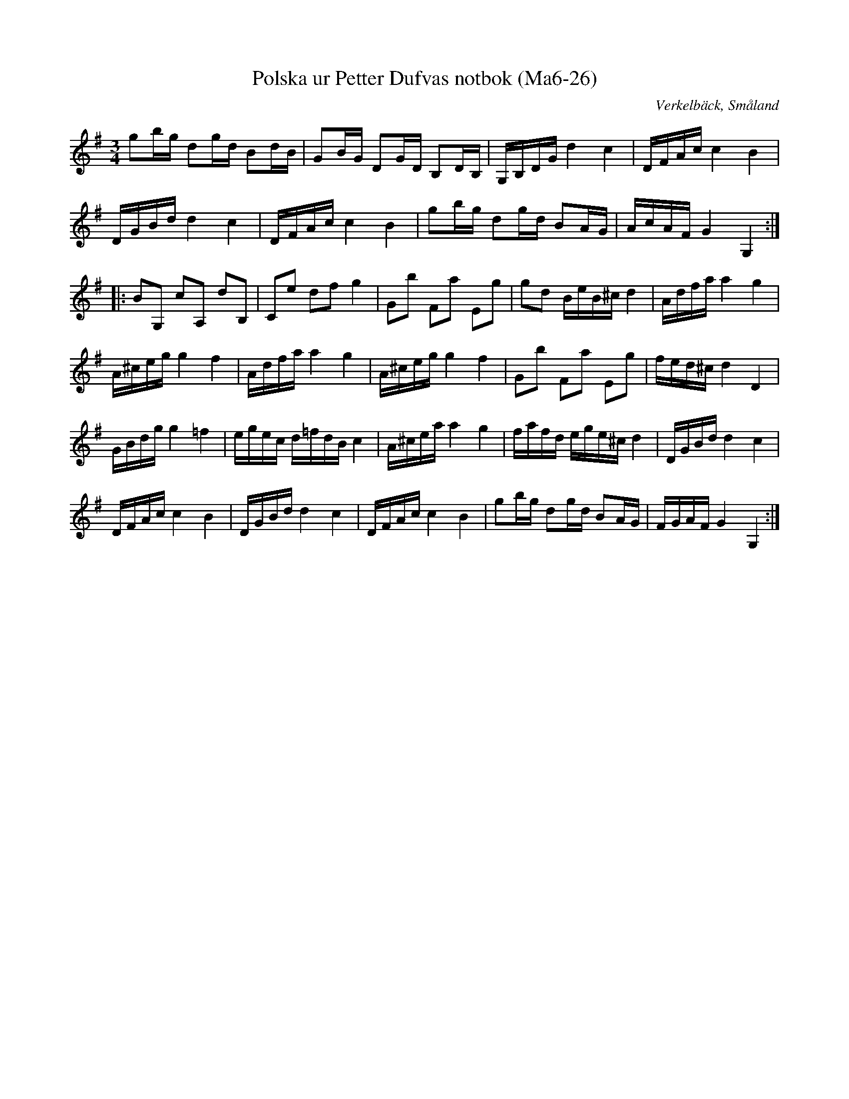 %%abc-charset utf-8

X:26
T:Polska ur Petter Dufvas notbok (Ma6-26)
R:Polska
O:Verkelbäck, Småland
B:Petter Dufvas notbok
S:Petter Dufva
N:Smus Ma6 bild 28
N:Variant på Svar idag
M:3/4
L:1/8
K:G
gb/g/ dg/d/ Bd/B/|GB/G/ DG/D/ B,D/B,/|G,/B,/D/G/ d2 c2|D/F/A/c/ c2 B2|
D/G/B/d/ d2 c2|D/F/A/c/ c2 B2|gb/g/ dg/d/ BA/G/|A/c/A/F/ G2 G,2:|
|:BG, cA, dB,|Ce df g2|Gb Fa Eg|gd B/e/B/^c/ d2|A/d/f/a/ a2 g2|
A/^c/e/g/ g2 f2|A/d/f/a/ a2 g2|A/^c/e/g/ g2 f2|Gb Fa Eg|f/e/d/^c/ d2 D2|
G/B/d/g/ g2 =f2|e/g/e/c/ d/=f/d/B/ c2|A/^c/e/a/ a2 g2|f/a/f/d/ e/g/e/^c/ d2|D/G/B/d/ d2 c2|
D/F/A/c/ c2 B2|D/G/B/d/ d2 c2|D/F/A/c/ c2 B2|gb/g/ dg/d/ BA/G/|F/G/A/F/ G2 G,2:|

